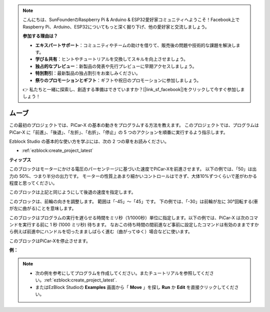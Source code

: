 .. note::

    こんにちは、SunFounderのRaspberry Pi & Arduino & ESP32愛好家コミュニティへようこそ！Facebook上でRaspberry Pi、Arduino、ESP32についてもっと深く掘り下げ、他の愛好家と交流しましょう。

    **参加する理由は？**

    - **エキスパートサポート**：コミュニティやチームの助けを借りて、販売後の問題や技術的な課題を解決します。
    - **学び＆共有**：ヒントやチュートリアルを交換してスキルを向上させましょう。
    - **独占的なプレビュー**：新製品の発表や先行プレビューに早期アクセスしましょう。
    - **特別割引**：最新製品の独占割引をお楽しみください。
    - **祭りのプロモーションとギフト**：ギフトや祝日のプロモーションに参加しましょう。

    👉 私たちと一緒に探索し、創造する準備はできていますか？[|link_sf_facebook|]をクリックして今すぐ参加しましょう！

ムーブ
============

この最初のプロジェクトでは、PiCar-X の基本の動きをプログラムする方法を教えます。 このプロジェクトでは、プログラムは PiCar-X に「前進」、「後退」、「左折」、「右折」、「停止」の 5 つのアクションを順番に実行するよう指示します。

Ezblock Studio の基本的な使い方を学ぶには、次の 2 つの章をお読みください。

* :ref:`ezblock:create_project_latest`


.. image:: img/move.png

**ティップス**

.. image:: img/sp210512_113300.png

このブロックはモーターにかける電圧のパーセンテージに基づいた速度でPiCar-Xを前進させます。 以下の例では、「50」は出力の 50%、つまり半分の出力です。
モーターの性質上あまり細かいコントロールはできず、大体10%ずつくらいで差がわかる程度と思ってください。

.. image:: img/sp210512_113418.png

このブロックは上記と同じようにして後退の速度を指定します。

.. image:: img/sp210512_113514.png

このブロックは、前輪の向きを調整します。 範囲は「-45」～「45」です。 下の例では、「-30」は前輪が左に 30°回転する(車が左に曲がる)ことを意味します。

.. image:: img/BLK_Basic_delay.png
    :width: 200

このブロックはプログラムの実行を遅らせる時間をミリ秒（1/1000秒）単位に指定します。以下の例では、PiCar-X は次のコマンドを実行する前に 1 秒 (1000 ミリ秒) 待ちます。
なおこの待ち時間の間前進など事前に設定したコマンドは有効のままですから例えば前進中にハンドルを切ったまましばらく進む（曲がってゆく）場合などに使います。

.. image:: img/sp210512_113550.png

このブロックはPiCar-Xを停止させます。

**例：**

.. note::

    * 次の例を参考にしてプログラムを作成してください。またチュートリアルを参照してください。:ref:`ezblock:create_project_latest`.
    * またはEzBlock Studioの **Examples** 画面から「 **Move** 」を探し **Run** か **Edit** を直接クリックしてください。


.. image:: img/sp210512_113827.png

